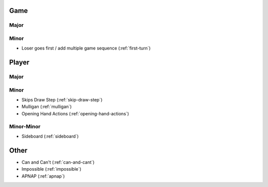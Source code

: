 Game
====

Major
-----

Minor
-----

* Loser goes first / add multiple game sequence (:ref:`first-turn`)

Player
======

Major
-----

Minor
-----

* Skips Draw Step (:ref:`skip-draw-step`)
* Mulligan (:ref:`mulligan`)
* Opening Hand Actions (:ref:`opening-hand-actions`)

Minor-Minor
-----------
* Sideboard (:ref:`sideboard`)

Other
=====

* Can and Can't (:ref:`can-and-cant`)
* Impossible (:ref:`impossible`)
* APNAP (:ref:`apnap`)
